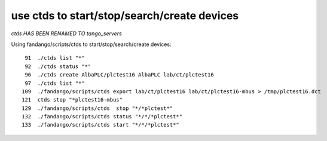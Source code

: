 use ctds to start/stop/search/create devices
============================================

*ctds HAS BEEN RENAMED TO tango_servers*

Using fandango/scripts/ctds to start/stop/search/create devices::

   91  ./ctds list "*"
   92  ./ctds status "*"
   96  ./ctds create AlbaPLC/plctest16 AlbaPLC lab/ct/plctest16
   97  ./ctds list "*"
  109  ./fandango/scripts/ctds export lab/ct/plctest16 lab/ct/plctest16-mbus > /tmp/plctest16.dct
  121  ctds stop "*plctest16-mbus"
  129  ./fandango/scripts/ctds  stop "*/*plctest*"
  132  ./fandango/scripts/ctds status "*/*/*plctest*"
  133  ./fandango/scripts/ctds start "*/*/*plctest*"
